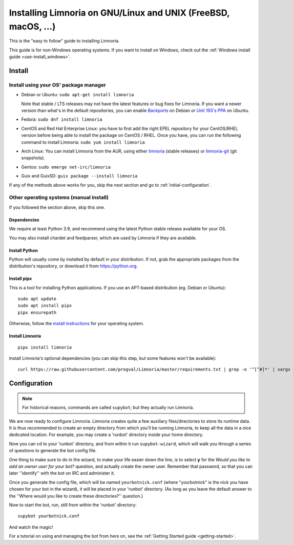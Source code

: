 .. highlight:: bash

.. _use-install:

***************************************************************
Installing Limnoria on GNU/Linux and UNIX (FreeBSD, macOS, ...)
***************************************************************

This is the "easy to follow" guide to installing Limnoria.

This guide is for non-Windows operating systems. If you want to install
on Windows, check out the :ref:`Windows install guide <use-install_windows>`.

Install
*******

Install using your OS' package manager
======================================

* Debian or Ubuntu: ``sudo apt-get install limnoria``

  Note that stable / LTS releases may not have the latest features or bug fixes for Limnoria.
  If you want a newer version than what's in the default repositories, you can enable `Backports`_ on Debian or `Unit 193's PPA`_ on Ubuntu.
* Fedora: ``sudo dnf install limnoria``
* CentOS and Red Hat Enterprise Linux: you have to first add the right EPEL repository for your CentOS/RHEL version before being able to install the package on CentOS / RHEL.
  Once you have, you can run the following command to install Limnoria: ``sudo yum install limnoria``
* Arch Linux: You can install Limnoria from the AUR, using either `limnoria <https://aur.archlinux.org/packages/limnoria/>`__ (stable releases) or `limnoria-git <https://aur.archlinux.org/packages/limnoria-git/>`__ (git snapshots).
* Gentoo: ``sudo emerge net-irc/limnoria``
* Guix and GuixSD: ``guix package --install limnoria``

If any of the methods above works for you, skip the next section and go to :ref:`initial-configuration`.

.. _Backports: https://wiki.debian.org/Backports
.. _Unit 193's PPA: https://launchpad.net/~unit193/+archive/ubuntu/limnoria


Other operating systems (manual install)
========================================

If you followed the section above, skip this one.

Dependencies
------------

We require at least Python 3.9, and recommend using the latest Python stable
release available for your OS.

You may also install chardet and feedparser, which are used by Limnoria if
they are available.

.. _Python: https://www.python.org/

Install Python
--------------

Python will usually come by installed by default in your distribution. If not,
grab the appropriate packages from the distribution's repository, or download
it from https://python.org.

Install pipx
------------

This is a tool for installing Python applications. If you use an APT-based distribution (eg. Debian or Ubuntu)::

    sudo apt update
    sudo apt install pipx
    pipx ensurepath

Otherwise, follow the `install instructions`_ for your operating system. 

.. _install instructions: https://pipx.pypa.io/latest/#install-pipx


Install Limnoria
----------------

::

    pipx install limnoria

Install Limnoria's optional dependencies (you can skip this
step, but some features won't be available)::

    curl https://raw.githubusercontent.com/progval/Limnoria/master/requirements.txt | grep -o '^[^#]*' | xargs pipx inject limnoria


.. _initial-configuration:

Configuration
*************

.. note::

   For historical reasons, commands are called ``supybot``; but they actually
   run Limnoria.

We are now ready to configure Limnoria. Limnoria creates quite a few auxiliary
files/directories to store its runtime data. It is thus recommended to create
an empty directory from which you'll be running Limnoria, to keep all the data
in a nice dedicated location. For example, you may create a 'runbot' directory
inside your home directory.

Now you can cd to your 'runbot' directory, and from within it run
``supybot-wizard``, which will walk you through a series of questions to
generate the bot config file.

One thing to make sure to do in the wizard, to make your life easier down the
line, is to select **y** for the *Would you like to add an owner user for your
bot?* question, and actually create the owner user. Remember that password, so
that you can later ''identify'' with the bot on IRC and administer it.

Once you generate the config file, which will be named ``yourbotnick.conf``
(where "yourbotnick" is the nick you have chosen for your bot in the wizard),
it will be placed in your 'runbot' directory. (As long as you leave the default
answer to the ''Where would you like to create these directories?'' question.)

Now to start the bot, run, still from within the 'runbot' directory::

    supybot yourbotnick.conf

And watch the magic!

For a tutorial on using and managing the bot from here on, see the :ref:`Getting Started guide <getting-started>`.
